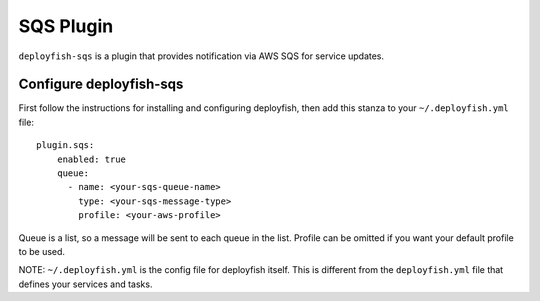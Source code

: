 SQS Plugin
==========

``deployfish-sqs`` is a plugin that provides notification via AWS SQS for service updates.

Configure deployfish-sqs
--------------------------

First follow the instructions for installing and configuring deployfish, then
add this stanza to your ``~/.deployfish.yml`` file::

    plugin.sqs:
        enabled: true
        queue:
          - name: <your-sqs-queue-name>
            type: <your-sqs-message-type>
            profile: <your-aws-profile>

Queue is a list, so a message will be sent to each queue in the list. Profile can be omitted
if you want your default profile to be used.

NOTE: ``~/.deployfish.yml`` is the config file for deployfish itself.  This is different from
the ``deployfish.yml`` file that defines your services and tasks.

